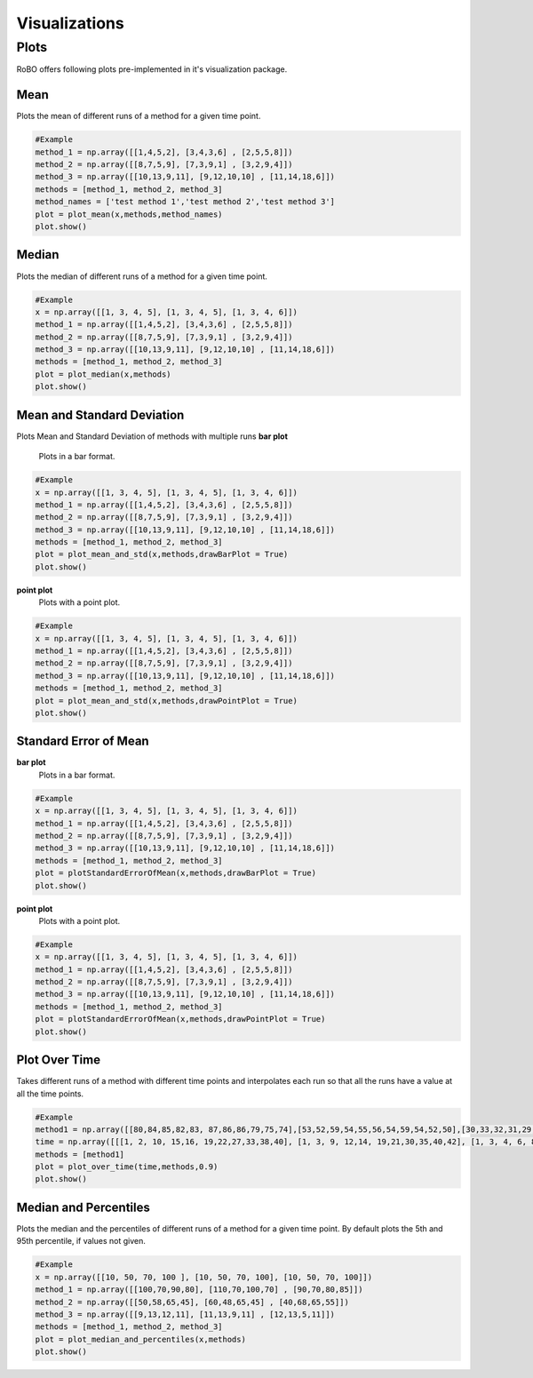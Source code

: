
Visualizations
==============


.. _fmin:

Plots
-----
RoBO offers following plots pre-implemented in it's visualization package.

Mean
^^^^
Plots the mean of different runs of a method for a given time point.

.. code-block:: python

    #Example
    method_1 = np.array([[1,4,5,2], [3,4,3,6] , [2,5,5,8]])
    method_2 = np.array([[8,7,5,9], [7,3,9,1] , [3,2,9,4]])
    method_3 = np.array([[10,13,9,11], [9,12,10,10] , [11,14,18,6]])
    methods = [method_1, method_2, method_3]
    method_names = ['test method 1','test method 2','test method 3']
    plot = plot_mean(x,methods,method_names)
    plot.show()

.. image:: mean_example.png

Median
^^^^^^
Plots the median of different runs of a method for a given time point.

.. code-block:: python

    #Example
    x = np.array([[1, 3, 4, 5], [1, 3, 4, 5], [1, 3, 4, 6]])
    method_1 = np.array([[1,4,5,2], [3,4,3,6] , [2,5,5,8]])
    method_2 = np.array([[8,7,5,9], [7,3,9,1] , [3,2,9,4]])
    method_3 = np.array([[10,13,9,11], [9,12,10,10] , [11,14,18,6]])
    methods = [method_1, method_2, method_3]
    plot = plot_median(x,methods)
    plot.show()

.. image:: median_example.png

Mean and Standard Deviation
^^^^^^^^^^^^^^^^^^^^^^^^^^^
Plots Mean and Standard Deviation of methods with multiple runs
**bar plot**
    Plots in a bar format.

.. code-block:: python

    #Example
    x = np.array([[1, 3, 4, 5], [1, 3, 4, 5], [1, 3, 4, 6]])
    method_1 = np.array([[1,4,5,2], [3,4,3,6] , [2,5,5,8]])
    method_2 = np.array([[8,7,5,9], [7,3,9,1] , [3,2,9,4]])
    method_3 = np.array([[10,13,9,11], [9,12,10,10] , [11,14,18,6]])
    methods = [method_1, method_2, method_3]
    plot = plot_mean_and_std(x,methods,drawBarPlot = True)
    plot.show()

.. image:: mean_std_bar_example.png
**point plot**
    Plots with a point plot.
.. code-block:: python

    #Example
    x = np.array([[1, 3, 4, 5], [1, 3, 4, 5], [1, 3, 4, 6]])
    method_1 = np.array([[1,4,5,2], [3,4,3,6] , [2,5,5,8]])
    method_2 = np.array([[8,7,5,9], [7,3,9,1] , [3,2,9,4]])
    method_3 = np.array([[10,13,9,11], [9,12,10,10] , [11,14,18,6]])
    methods = [method_1, method_2, method_3]
    plot = plot_mean_and_std(x,methods,drawPointPlot = True)
    plot.show()

.. image:: mean_std_point_example.png

Standard Error of Mean
^^^^^^^^^^^^^^^^^^^^^^
**bar plot**
    Plots in a bar format.
.. code-block:: python

    #Example
    x = np.array([[1, 3, 4, 5], [1, 3, 4, 5], [1, 3, 4, 6]])
    method_1 = np.array([[1,4,5,2], [3,4,3,6] , [2,5,5,8]])
    method_2 = np.array([[8,7,5,9], [7,3,9,1] , [3,2,9,4]])
    method_3 = np.array([[10,13,9,11], [9,12,10,10] , [11,14,18,6]])
    methods = [method_1, method_2, method_3]
    plot = plotStandardErrorOfMean(x,methods,drawBarPlot = True)
    plot.show()

.. image:: std_error_mean_bar.png

**point plot**
    Plots with a point plot.
.. code-block:: python

    #Example
    x = np.array([[1, 3, 4, 5], [1, 3, 4, 5], [1, 3, 4, 6]])
    method_1 = np.array([[1,4,5,2], [3,4,3,6] , [2,5,5,8]])
    method_2 = np.array([[8,7,5,9], [7,3,9,1] , [3,2,9,4]])
    method_3 = np.array([[10,13,9,11], [9,12,10,10] , [11,14,18,6]])
    methods = [method_1, method_2, method_3]
    plot = plotStandardErrorOfMean(x,methods,drawPointPlot = True)
    plot.show()

.. image:: std_error_mean_point.png

Plot Over Time
^^^^^^^^^^^^^^
Takes different runs of a method with different time points and interpolates each run so that all the runs have a value
at all the time points.

.. code-block:: python

    #Example
    method1 = np.array([[80,84,85,82,83, 87,86,86,79,75,74],[53,52,59,54,55,56,54,59,54,52,50],[30,33,32,31,29, 28,26,27,26,24,23]])
    time = np.array([[[1, 2, 10, 15,16, 19,22,27,33,38,40], [1, 3, 9, 12,14, 19,21,30,35,40,42], [1, 3, 4, 6, 8, 20,22,28,33,45,46]]])
    methods = [method1]
    plot = plot_over_time(time,methods,0.9)
    plot.show()

.. image:: plot_over_time_example.png


Median and Percentiles
^^^^^^^^^^^^^^^^^^^^^^
Plots the median and the percentiles of different runs of a method for a given time point.
By default plots the 5th and 95th percentile, if values not given.

.. code-block:: python

    #Example
    x = np.array([[10, 50, 70, 100 ], [10, 50, 70, 100], [10, 50, 70, 100]])
    method_1 = np.array([[100,70,90,80], [110,70,100,70] , [90,70,80,85]])
    method_2 = np.array([[50,58,65,45], [60,48,65,45] , [40,68,65,55]])
    method_3 = np.array([[9,13,12,11], [11,13,9,11] , [12,13,5,11]])
    methods = [method_1, method_2, method_3]
    plot = plot_median_and_percentiles(x,methods)
    plot.show()

.. image:: median_percentile_example.png


